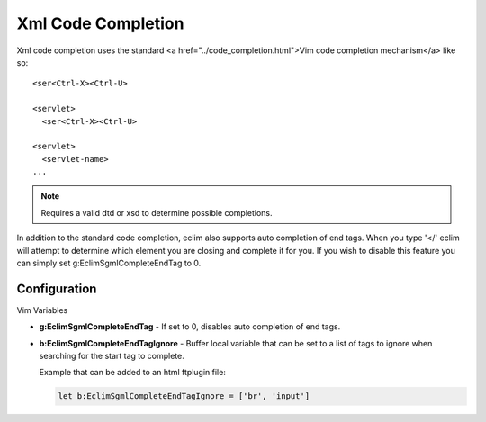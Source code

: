 .. Copyright (C) 2005 - 2008  Eric Van Dewoestine

   This program is free software: you can redistribute it and/or modify
   it under the terms of the GNU General Public License as published by
   the Free Software Foundation, either version 3 of the License, or
   (at your option) any later version.

   This program is distributed in the hope that it will be useful,
   but WITHOUT ANY WARRANTY; without even the implied warranty of
   MERCHANTABILITY or FITNESS FOR A PARTICULAR PURPOSE.  See the
   GNU General Public License for more details.

   You should have received a copy of the GNU General Public License
   along with this program.  If not, see <http://www.gnu.org/licenses/>.

.. _vim/xml/complete:

Xml Code Completion
===================

Xml code completion uses the standard <a href="../code_completion.html">Vim code
completion mechanism</a> like so\:

::

  <ser<Ctrl-X><Ctrl-U>

  <servlet>
    <ser<Ctrl-X><Ctrl-U>

  <servlet>
    <servlet-name>
  ...


.. note::

  Requires a valid dtd or xsd to determine possible completions.

In addition to the standard code completion, eclim also supports auto
completion of end tags. When you type '</' eclim will attempt to determine
which element you are closing and complete it for you.  If you wish to disable
this feature you can simply set g:EclimSgmlCompleteEndTag to 0.


Configuration
--------------

Vim Variables

.. _EclimSgmlCompleteEndTag:

- **g:EclimSgmlCompleteEndTag** -
  If set to 0, disables auto completion of end tags.

.. _EclimSgmlCompleteEndTagIgnore:

- **b:EclimSgmlCompleteEndTagIgnore** -
  Buffer local variable that can be set to a list of tags to ignore when
  searching for the start tag to complete.

  Example that can be added to an html ftplugin file\:

  .. code-block:: vim

    let b:EclimSgmlCompleteEndTagIgnore = ['br', 'input']
